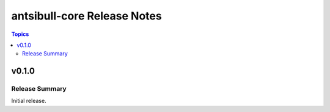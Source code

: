 ============================
antsibull-core Release Notes
============================

.. contents:: Topics


v0.1.0
======

Release Summary
---------------

Initial release.
